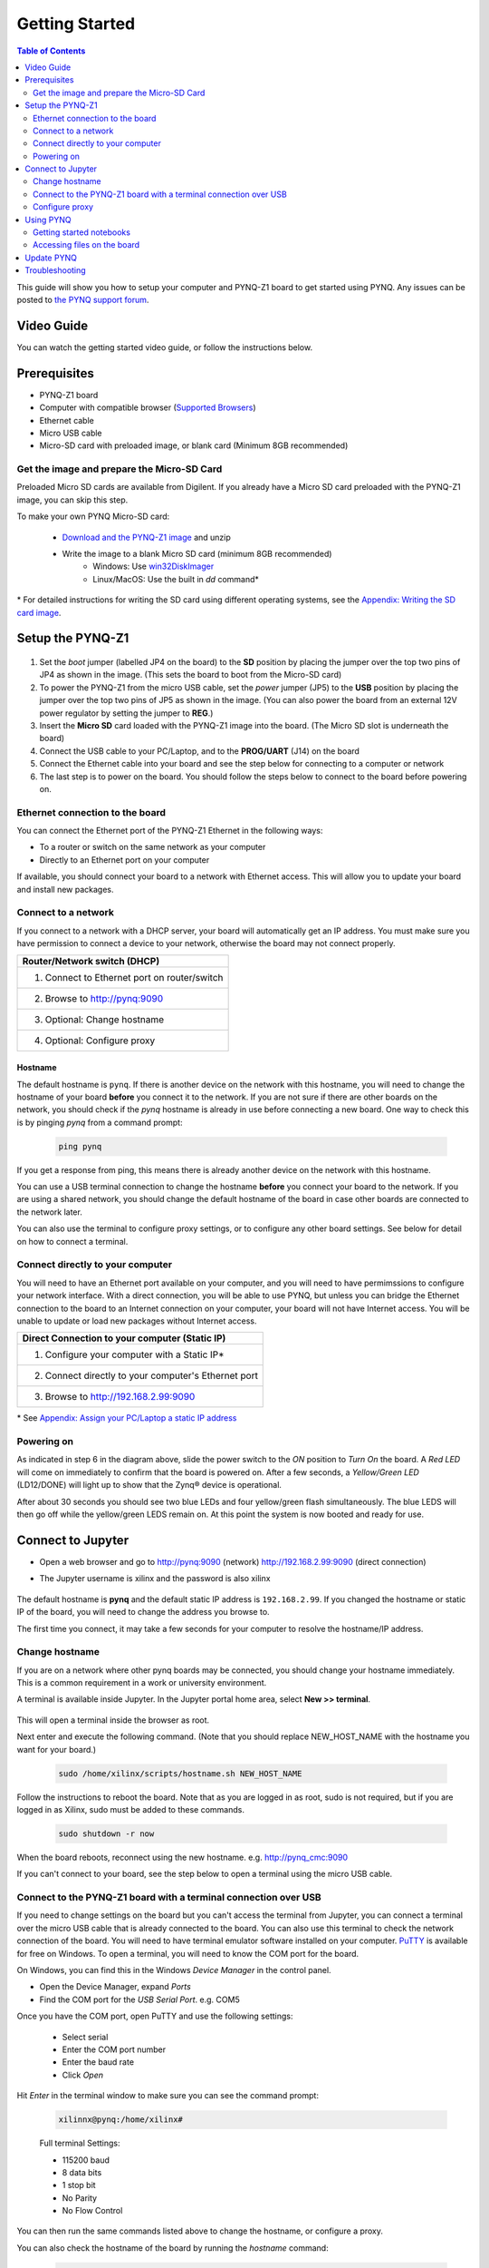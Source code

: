 ***************
Getting Started
***************

.. contents:: Table of Contents
   :depth: 2
	  

This guide will show you how to setup your computer and PYNQ-Z1 board to get started using PYNQ. 
Any issues can be posted to `the PYNQ support forum <https://groups.google.com/forum/#!forum/pynq_project>`_. 

     
Video Guide
=================

You can watch the getting started video guide, or follow the instructions below.


.. raw:: html

    <embed>
        <iframe width="560" height="315" src="https://www.youtube.com/embed/K5okTyjKr5U" frameborder="0" allowfullscreen></iframe>
        </br>
        </br>
    </embed>


Prerequisites
=============

* PYNQ-Z1 board
* Computer with compatible browser (`Supported Browsers <http://jupyter-notebook.readthedocs.org/en/latest/notebook.html#browser-compatibility>`_)
* Ethernet cable
* Micro USB cable 
* Micro-SD card with preloaded image, or blank card (Minimum 8GB recommended)


Get the image and prepare the Micro-SD Card
----------------------------------------------------

Preloaded Micro SD cards are available from Digilent. If you already have a Micro SD card preloaded with the PYNQ-Z1 image, you can skip this step. 

To make your own PYNQ Micro-SD card:

   * `Download and the PYNQ-Z1 image <https://files.digilent.com/Products/PYNQ/pynq_z1_image_2016_09_14.zip>`_ and unzip
   * Write the image to a blank Micro SD card (minimum 8GB recommended)
      * Windows: Use `win32DiskImager <https://sourceforge.net/projects/win32diskimager/>`_
      * Linux/MacOS: Use the built in *dd* command\*
   
\* For detailed instructions for writing the SD card using different operating systems, see the `Appendix: Writing the SD card image <appendix.rst#writing-the-sd-card-image>`_. 
   
Setup the PYNQ-Z1 
===================


   .. image:: ./images/pynqz1_setup.jpg
      :align: center


1. Set the *boot* jumper (labelled JP4 on the board) to the **SD** position by placing the jumper over the top two pins of JP4 as shown in the image.  (This sets the board to boot from the Micro-SD card)  
   
2. To power the PYNQ-Z1 from the micro USB cable, set the *power* jumper (JP5) to the **USB** position by placing the jumper over the top two pins of JP5 as shown in the image. (You can also power the board from an external 12V power regulator by setting the jumper to **REG**.)
   
3. Insert the **Micro SD** card loaded with the PYNQ-Z1 image into the board. (The Micro SD slot is underneath the board)
  
4. Connect the USB cable to your PC/Laptop, and to the **PROG/UART** (J14) on the board
   
5. Connect the Ethernet cable into your board and see the step below for connecting to a computer or network

6. The last step is to power on the board. You should follow the steps below to connect to the board before powering on. 

Ethernet connection to the board
----------------------------------

You can connect the Ethernet port of the PYNQ-Z1 Ethernet in the following ways:

* To a router or switch on the same network as your computer

* Directly to an Ethernet port on your computer

If available, you should connect your board to a network with Ethernet access. This will allow you to update your board and install new packages. 

Connect to a network
--------------------------

If you connect to a network with a DHCP server, your board will automatically get an IP address. You must make sure you have permission to connect a device to your network, otherwise the board may not connect properly. 

+---------------------------------------------------------------------+
| Router/Network switch (DHCP)                                        |
+=====================================================================+
| 1. Connect to Ethernet port on router/switch                        |
+---------------------------------------------------------------------+
| 2. Browse to http://pynq:9090                                       |
+---------------------------------------------------------------------+
| 3. Optional: Change hostname                                        |
+---------------------------------------------------------------------+
| 4. Optional: Configure proxy                                        |
+---------------------------------------------------------------------+

Hostname
^^^^^^^^^

The default hostname is ``pynq``. If there is another device on the network with this hostname, you will need to change the hostname of your board **before** you connect it to the network. If you are not sure if there are other boards on the network, you should check if the *pynq* hostname is already in use before connecting a new board. One way to check this is by pinging *pynq* from a command prompt: 

   .. code-block:: console
   
      ping pynq

If you get a response from ping, this means there is already another device on the network with this hostname. 

You can use a USB terminal connection to change the hostname **before** you connect your board to the network. If you are using a shared network, you should change the default hostname of the board in case other boards are connected to the network later. 

You can also use the terminal to configure proxy settings, or to configure any other board settings. See below for detail on how to connect a terminal. 


Connect directly to your computer
---------------------------------------

You will need to have an Ethernet port available on your computer, and you will need to have permimssions to configure your network interface. With a direct connection, you will be able to use PYNQ, but unless you can bridge the Ethernet connection to the board to an Internet connection on your computer, your board will not have Internet access. You will be unable to update or load new packages without Internet access.

+--------------------------------------------------------+
| Direct Connection to your computer (Static IP)         |
+========================================================+
| 1. Configure your computer with a Static IP\*          |
+--------------------------------------------------------+
| 2. Connect directly to your computer's Ethernet port   |
+--------------------------------------------------------+
| 3. Browse to  http://192.168.2.99:9090                 |
+--------------------------------------------------------+

\* See `Appendix: Assign your PC/Laptop a static IP address <appendix.html#assign-your-laptop-pc-a-static-ip-address>`_


Powering on
--------------

As indicated in step 6 in the diagram above, slide the power switch to the *ON* position to *Turn On* the board. A *Red LED* will come on immediately to confirm that the board is powered on.  After a few seconds, a *Yellow/Green LED* (LD12/DONE) will light up to show that the Zynq® device is operational.

After about 30 seconds you should see two blue LEDs and four yellow/green flash simultaneously.  The blue LEDS will then go off while the yellow/green LEDS remain on.  At this point the system is now booted and ready for use. 
  

Connect to Jupyter  
===============================

* Open a web browser and go to `http://pynq:9090 <http://pynq:9090>`_ (network) `http://192.168.2.99:9090 <http://192.168.2.99:9090>`_ (direct connection)
* The Jupyter username is xilinx and the password is also xilinx
   
   .. image:: ./images/portal_homepage.jpg
      :height: 600px
      :scale: 75%
      :align: center


The default hostname is **pynq** and the default static IP address is ``192.168.2.99``. If you changed the hostname or static IP of the board, you will need to change the address you browse to. 
   
The first time you connect, it may take a few seconds for your computer to resolve the hostname/IP address. 
   
Change hostname
----------------------

If you are on a network where other pynq boards may be connected, you should change your hostname immediately. This is a common requirement in a work or university environment. 

A terminal is available inside Jupyter. 
In the Jupyter portal home area, select **New >> terminal**.

   .. image:: ./images/dashboard_files_tab_new.JPG
      :height: 300px
      :align: center
       
This will open a terminal inside the browser as root. 
       
Next enter and execute the following command.  (Note that you should replace NEW_HOST_NAME with the hostname you want for your board.) 

   .. code-block:: console
   
      sudo /home/xilinx/scripts/hostname.sh NEW_HOST_NAME


   .. image:: ./images/change_hostname.jpg
      :height: 300px
      :align: center
	  
Follow the instructions to reboot the board. Note that as you are logged in as root, sudo is not required, but if you are logged in as Xilinx, sudo must be added to these commands. 

   .. code-block:: console
   
      sudo shutdown -r now
	  
When the board reboots, reconnect using the new hostname. e.g. http://pynq_cmc:9090

If you can't connect to your board, see the step below to open a terminal using the micro USB cable. 


Connect to the PYNQ-Z1 board with a terminal connection over USB
----------------------------------------------------------------

If you need to change settings on the board but you can't access the terminal from Jupyter, you can connect a terminal over the micro USB cable that is already connected to the board. You can also use this terminal to check the network connection of the board. You will need to have terminal emulator software installed on your computer. `PuTTY <http://www.putty.org/>`_ is available for free on Windows. To open a terminal, you will need to know the COM port for the board. 

On Windows, you can find this in the Windows *Device Manager* in the control panel. 

* Open the Device Manager, expand *Ports*

* Find the COM port for the *USB Serial Port*.  e.g. COM5

Once you have the COM port, open PuTTY and use the following settings:

   * Select serial
   * Enter the COM port number
   * Enter the baud rate 
   * Click *Open*

Hit *Enter* in the terminal window to make sure you can see the command prompt:

   .. code-block:: console
   
      xilinnx@pynq:/home/xilinx#
   

   Full terminal Settings:

   * 115200 baud
   * 8 data bits
   * 1 stop bit
   * No Parity
   * No Flow Control

You can then run the same commands listed above to change the hostname, or configure a proxy. 

You can also check the hostname of the board by running the *hostname* command:

   .. code-block:: console
   
      hostname
	  
You can also check the IP address of the board using *ifconfig*:

   .. code-block:: console
   
      ifconfig

Configure proxy
--------------------

If your board is connected to a network that uses a proxy, you need to set the proxy variables on the board. Open a terminal as above and enter the following where you should replace "my_http_proxy:8080" and "my_https_proxy:8080" with your settings.  

   .. code-block:: console
   
      set http_proxy=my_http_proxy:8080
      set https_proxy=my_https_proxy:8080


      
Using PYNQ
==========================

   
Getting started notebooks
----------------------------

A Jupyter notebook can be saved as html webpages. Some of this documentation has been generated directly from Jupyter notebooks. 

You can view the documentation as a webpage, or if you have a board running PYNQ, you can view and run the notebook documentation interactively. The documentation available as notebooks can be found in the *Getting_Started* folder in the Jupyter home area. 
 
.. image:: ./images/getting_started_notebooks.jpg
   :height: 600px
   :scale: 75%
   :align: center
   

There are also a number of example notebooks available showing how to use various peripherals with the board. 

.. image:: ./images/example_notebooks.jpg
   :height: 600px
   :scale: 75%
   :align: center

When you open a notebook and make any changes, or execute cells, the notebook document will be modified. It is recommended that you "Save a copy" when you open a new notebook. If you want to restore the original versions, you can download all the example notebooks from the `PYNQ GitHub page <https://www.github.com/xilinx/pynq>`_ .    
   
Accessing files on the board
----------------------------
`Samba <https://www.samba.org/>`_, a file sharing service, is running on the board. The home area on the board can be accessed as a network drive, and you can transfer files to and from the board. 

In Windows, to access the PYNQ home area you can go to:

``\\pynq\xilinx`` 

or 

``\\192.168.2.99\xilinx``  

Or in Linux: 

``smb://pynq/xilinx`` 

or 

``smb://192.168.2.99/xilinx``

Remember to change the hostname/IP address if necessary.

The Samba username:password is ``xilinx:xilinx``

.. image:: ./images/samba_share.JPG
   :height: 600px
   :scale: 75%
   :align: center

Update PYNQ 
===============================
You can update the pynq package by executing the script:

   .. code-block:: console
   
      /home/xilinx/scripts/update_pynq.sh

This will check the pynq GitHub, download and install the latest release. Your board will need to have internet access to do this. Check the *Connect to a network* section above if necessary. 

Updating PYNQ will overwrite the introductory and example notebooks. You should make sure you take a backup of this, and any code you added to the pynq python directory. 


Troubleshooting
==========================

If you are having problems, please see the `Frequently asked questions <faqs.html>`_ or go the `PYNQ support forum <http://www.pynq.io>`_
